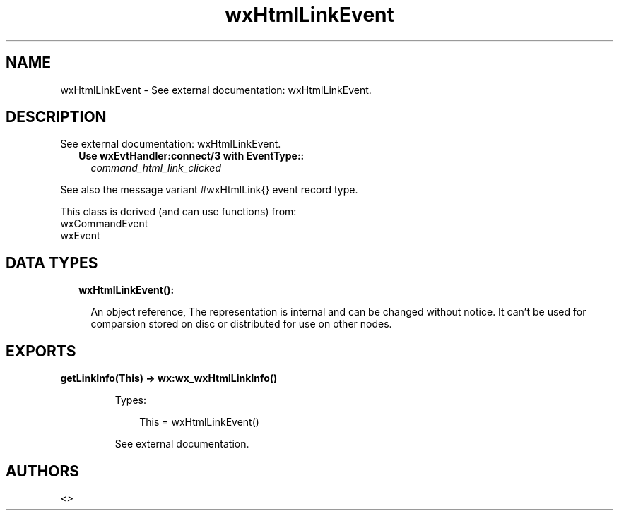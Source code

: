 .TH wxHtmlLinkEvent 3 "wx 1.9.1" "" "Erlang Module Definition"
.SH NAME
wxHtmlLinkEvent \- See external documentation: wxHtmlLinkEvent.
.SH DESCRIPTION
.LP
See external documentation: wxHtmlLinkEvent\&.
.RS 2
.TP 2
.B
Use wxEvtHandler:connect/3 with EventType::
\fIcommand_html_link_clicked\fR\&
.RE
.LP
See also the message variant #wxHtmlLink{} event record type\&.
.LP
This class is derived (and can use functions) from: 
.br
wxCommandEvent 
.br
wxEvent 
.SH "DATA TYPES"

.RS 2
.TP 2
.B
wxHtmlLinkEvent():

.RS 2
.LP
An object reference, The representation is internal and can be changed without notice\&. It can\&'t be used for comparsion stored on disc or distributed for use on other nodes\&.
.RE
.RE
.SH EXPORTS
.LP
.B
getLinkInfo(This) -> wx:wx_wxHtmlLinkInfo()
.br
.RS
.LP
Types:

.RS 3
This = wxHtmlLinkEvent()
.br
.RE
.RE
.RS
.LP
See external documentation\&.
.RE
.SH AUTHORS
.LP

.I
<>